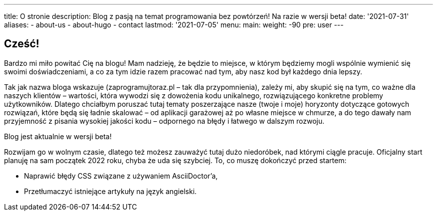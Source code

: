 ---
title: O stronie
description: Blog z pasją na temat programowania bez powtórzeń! Na razie w wersji beta!
date: '2021-07-31'
aliases:
  - about-us
  - about-hugo
  - contact
lastmod: '2021-07-05'
menu:
    main: 
        weight: -90
        pre: user
---

== Cześć! 

Bardzo mi miło powitać Cię na blogu!
Mam nadzieję, że będzie to miejsce, w którym będziemy mogli wspólnie wymienić się swoimi doświadczeniami, a co za tym idzie razem pracować nad tym, aby nasz kod był każdego dnia lepszy. 

Tak jak nazwa bloga wskazuje (zaprogramujtoraz.pl – tak dla przypomnienia), zależy mi, aby skupić się na tym, co ważne dla naszych klientów – wartości, która wywodzi się z dowożenia kodu unikalnego, rozwiązującego konkretne problemy użytkowników. 
Dlatego chciałbym poruszać tutaj tematy poszerzające nasze (twoje i moje) horyzonty dotyczące gotowych rozwiązań, które będą się ładnie skalować – od aplikacji garażowej aż po własne miejsce w chmurze, a do tego dawały nam przyjemność z pisania wysokiej jakości kodu – odpornego na błędy i łatwego w dalszym rozwoju.

.Blog jest aktualnie w wersji beta!
****
Rozwijam go w wolnym czasie, dlatego też możesz zauważyć tutaj dużo niedoróbek, nad którymi ciągle pracuje. 
Oficjalny start planuję na sam początek 2022 roku, chyba że uda się szybciej.
To, co muszę dokończyć przed startem:

* Naprawić błędy CSS związane z używaniem AsciiDoctor'a,
* Przetłumaczyć istniejące artykuły na język angielski.
****